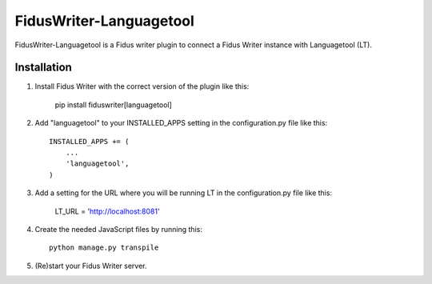 ========================
FidusWriter-Languagetool
========================

FidusWriter-Languagetool is a Fidus writer plugin to connect a Fidus Writer instance
with Languagetool (LT).


Installation
------------

1. Install Fidus Writer with the correct version of the plugin like this:

    pip install fiduswriter[languagetool]

2. Add "languagetool" to your INSTALLED_APPS setting in the configuration.py file
   like this::

    INSTALLED_APPS += (
        ...
        'languagetool',
    )

3. Add a setting for the URL where you will be running LT in the configuration.py file like this:

    LT_URL = 'http://localhost:8081'

4. Create the needed JavaScript files by running this::

    python manage.py transpile

5. (Re)start your Fidus Writer server.
